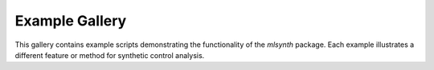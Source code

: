 .. _gallery-header:

Example Gallery
===============

This gallery contains example scripts demonstrating the functionality of the `mlsynth` package.
Each example illustrates a different feature or method for synthetic control analysis.
